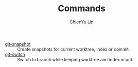 #+TITLE: Commands
#+AUTHOR: ChienYu Lin
#+EMAIL: cy20lin@google.com
#+STARTUP: showall

- [[./git-snapshot.org][git-snapshot]] :: Create snapshots for current worktree, index or commit.
- [[./git-switch.org][git-switch]] :: Switch to branch while keeping worktree and index intact.

